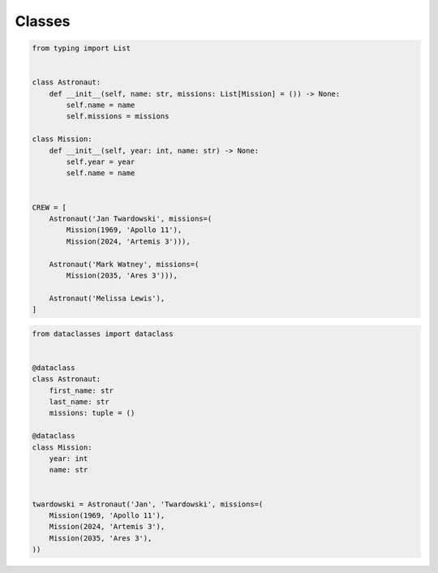 *******
Classes
*******


.. code-block:: python

    from typing import List


    class Astronaut:
        def __init__(self, name: str, missions: List[Mission] = ()) -> None:
            self.name = name
            self.missions = missions

    class Mission:
        def __init__(self, year: int, name: str) -> None:
            self.year = year
            self.name = name


    CREW = [
        Astronaut('Jan Twardowski', missions=(
            Mission(1969, 'Apollo 11'),
            Mission(2024, 'Artemis 3'))),

        Astronaut('Mark Watney', missions=(
            Mission(2035, 'Ares 3'))),

        Astronaut('Melissa Lewis'),
    ]

.. code-block:: python

        from dataclasses import dataclass


        @dataclass
        class Astronaut:
            first_name: str
            last_name: str
            missions: tuple = ()

        @dataclass
        class Mission:
            year: int
            name: str


        twardowski = Astronaut('Jan', 'Twardowski', missions=(
            Mission(1969, 'Apollo 11'),
            Mission(2024, 'Artemis 3'),
            Mission(2035, 'Ares 3'),
        ))
